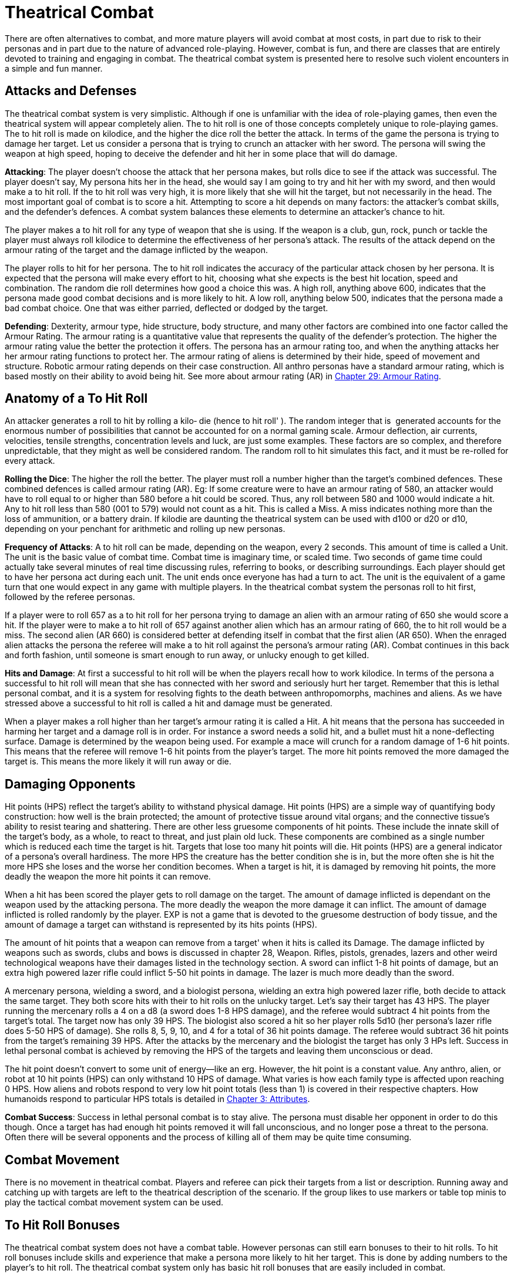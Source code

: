 = Theatrical Combat

There are often alternatives to combat, and more mature players will avoid combat at most costs, in part due to risk to their personas and in part due to the nature of advanced role-playing.
However, combat is fun, and there are classes that are entirely devoted to training and engaging in combat.
The theatrical combat system is presented here to resolve such violent encounters in a simple and fun manner.

== Attacks and Defenses

The theatrical combat system is very simplistic.
Although if one is unfamiliar with the idea of role-playing games, then even the theatrical system will appear completely alien.
The to hit roll is one of those concepts completely unique to role-playing games.
The to hit roll is made on kilodice, and the higher the dice roll the better the attack.
In terms of the game the persona is trying to damage her target.
Let us consider a persona that is trying to crunch an attacker with her sword.
The persona will swing the weapon at high speed, hoping to deceive the defender and hit her in some place that will do damage.

*Attacking*: The player doesn't choose the attack that her persona makes, but rolls dice to see if the attack was successful.
The player doesn't say, My persona hits her in the head, she would say I am going to try and hit her with my sword, and then would make a to hit roll.
If the to hit roll was very high, it is more likely that she will hit the target, but not necessarily in the head.
The most important goal of combat is to score a hit.
Attempting to score a hit depends on many factors: the attacker's combat skills, and the defender's defences.
A combat system balances these elements to determine an attacker's chance to hit.

The player makes a to hit roll for any type of weapon that she is using.
If the weapon is a club, gun, rock, punch or tackle the player must always roll kilodice to determine the effectiveness of her persona's attack.
The results of the attack depend on the armour rating of the target and the damage inflicted by the weapon.

The player rolls to hit for her persona.
The to hit roll indicates the accuracy of the particular attack chosen by her persona.
It is expected that the persona will make every effort to hit, choosing what she expects is the best hit location, speed and combination.
The random die roll determines how good a choice this was.
A high roll, anything above 600, indicates that the persona made good combat decisions and is more likely to hit.
A low roll, anything below 500, indicates that the persona made a bad combat choice.
One that was either parried, deflected or dodged by the target.

*Defending*: Dexterity, armour type, hide structure, body structure, and many other factors are combined into one factor called the Armour Rating.
The armour rating is a quantitative value that represents the quality of the defender's protection.
The higher the armour rating value the better the protection it offers.
The persona has an armour rating too, and when the anything attacks her her armour rating functions to protect her.
The armour rating of aliens is determined by their hide, speed of movement and structure.
Robotic armour rating depends on their case construction.
All anthro personas have a standard armour rating, which is based mostly on their ability to avoid being hit.
See more about armour rating (AR) in http://expgame.com/?page_id=302[Chapter 29: Armour Rating].

== Anatomy of a To Hit Roll

An attacker generates a roll to hit by rolling a kilo‑ die (hence to hit roll'
).
The random integer that is  generated accounts for the enormous number of possibilities that cannot be accounted for on a normal gaming scale.
Armour deflection, air currents, velocities, tensile strengths, concentration levels and luck, are just some examples.
These factors are so complex, and therefore unpredictable, that they might as well be considered random.
The random roll to hit simulates this fact, and it must be re-rolled for every attack.

*Rolling the Dice*: The higher the roll the better.
The player must roll a number higher than the target's combined defences.
These combined defences is called armour rating (AR).
Eg: If some creature were to have an armour rating of 580, an attacker would have to roll equal to or higher than 580 before a hit could be scored.
Thus, any roll between 580 and 1000 would indicate a hit.
Any to hit roll less than 580 (001 to 579) would not count as a hit.
This is called a Miss.
A miss indicates nothing more than the loss of ammunition, or a battery drain.
If kilodie are daunting the theatrical system can be used with d100 or d20 or d10, depending on your penchant for arithmetic and rolling up new personas.

*Frequency of Attacks*: A to hit roll can be made, depending on the weapon, every 2 seconds.
This amount of time is called a Unit.
The unit is the basic value of combat time.
Combat time is imaginary time, or scaled time.
Two seconds of game time could actually take several minutes of real time discussing rules, referring to books, or describing surroundings.
Each player should get to have her persona act during each unit.
The unit ends once everyone has had a turn to act.
The unit is the equivalent of a game turn that one would expect in any game with multiple players.
In the theatrical combat system the personas roll to hit first, followed by the referee personas.

If a player were to roll 657 as a to hit roll for  her persona trying to damage an alien with an armour rating of 650 she would score a hit.
If the player were to make a to hit roll of 657 against another alien which has an armour rating of 660, the to hit roll would be a miss.
The second alien (AR 660) is considered better at defending itself in combat that the first alien (AR 650).
When the enraged alien attacks the persona the referee will make a to hit roll against the persona's armour rating (AR).
Combat continues in this back and forth fashion, until someone is smart enough to run away, or unlucky enough to get killed.

*Hits and Damage*: At first a successful to hit roll will be when the players recall how to work kilodice.
In terms of the persona a successful to hit roll will mean that she has connected with her sword and seriously hurt her target.
Remember that this is lethal personal combat, and it is a system for resolving fights to the death between anthropomorphs, machines and aliens.
As we have stressed above a successful to hit roll is called a hit and damage must be generated.

When a player makes a roll higher than her target's armour rating it is called a Hit.
A hit means that the persona has succeeded in harming her target and a damage roll is in order.
For instance a sword needs a solid hit, and a bullet must hit a none-deflecting surface.
Damage is determined by the weapon being used.
For example a mace will crunch for a random damage of 1-6 hit points.
This means that the referee will remove 1-6 hit points from the player's target.
The more hit points removed the more damaged the target is.
This means the more likely it will run away or die.

== Damaging Opponents

Hit points (HPS) reflect the target's ability to withstand physical damage.
Hit points (HPS) are a simple way of quantifying body construction: how well is the brain protected;
the amount of protective tissue around vital organs;
and the connective tissue's ability to resist tearing and shattering.
There are other less gruesome components of hit points.
These include the innate skill of the target's body, as a whole, to react to threat, and just plain old luck.
These components are combined as a single number which is reduced each time the target is hit.
Targets that lose too many hit points will die.
Hit points (HPS) are a general indicator of a persona's overall hardiness.
The more HPS the creature has the better condition she is in, but the more often she is hit the more HPS she loses and the worse her condition becomes.
When a target is hit, it is damaged by removing hit points, the more deadly the weapon the more hit points it can remove.

When a hit has been scored the player gets to roll damage on the target.
The amount of damage inflicted is dependant on the weapon used by the attacking persona.
The more deadly the weapon the more damage it can inflict.
The amount of damage inflicted is rolled randomly by the player.
EXP is not a game that is devoted to the gruesome destruction of body tissue, and the amount of damage a target can withstand is represented by its hits points (HPS).

The amount of hit points that a weapon can remove from a target'
when it hits is called its Damage.
The damage inflicted by weapons such as swords, clubs and bows is discussed in chapter 28, Weapon.
Rifles, pistols, grenades, lazers and other weird technological weapons have their damages listed in the technology section.
A sword can inflict 1-8 hit points of damage, but an extra high powered lazer rifle could inflict 5-50 hit points in damage.
The lazer is much more deadly than the sword.

A mercenary persona, wielding a sword, and a biologist persona, wielding an extra high powered lazer rifle, both decide to attack the same target.
They both score hits with their to hit rolls on the unlucky target.
Let's say their target has 43 HPS.
The player running the mercenary rolls a 4 on a d8 (a sword does 1-8 HPS damage), and the referee would subtract 4 hit points from the target's total.
The target now has only 39 HPS.
The biologist also scored a hit so her player rolls 5d10 (her persona's lazer rifle does 5-50 HPS of damage).
She rolls 8, 5, 9, 10, and 4 for a total of 36 hit points damage.
The referee would subtract 36 hit points from the target's remaining 39 HPS.
After the attacks by the mercenary and the biologist the target has only 3 HPs left.
Success in lethal personal combat is achieved by removing the HPS of the targets and leaving them unconscious or dead.

The hit point doesn't convert to some unit of energy--like an erg.
However, the hit point is a constant value.
Any anthro, alien, or robot at 10 hit points (HPS) can only withstand 10 HPS of damage.
What varies is how each family type is affected upon reaching 0 HPS.
How aliens and robots respond to very low hit point totals (less than 1) is covered in their respective chapters.
How humanoids respond to particular HPS totals is detailed in http://expgame.com/?page_id=48[Chapter 3: Attributes].

*Combat Success*: Success in lethal personal combat is to stay alive.
The persona must disable her opponent in order to do this though.
Once a target has had enough hit points removed it will fall unconscious, and no longer pose a threat to the persona.
Often there will be several opponents and the process of killing all of them may be quite time consuming.

== Combat Movement

There is no movement in theatrical combat.
Players and referee can pick their targets from a list or description.
Running away and catching up with targets are left to the theatrical description of the scenario.
If the group likes to use markers or table top minis to play the tactical combat movement system can be used.

== To Hit Roll Bonuses

The theatrical combat system does not have a combat table.
However personas can still earn bonuses to their to hit rolls.
To hit roll bonuses include skills and experience that make a persona more likely to hit her target.
This is done by adding numbers to the player's to hit roll.
The theatrical combat system only has basic hit roll bonuses that are easily included in combat.

When a persona becomes more and more experienced she is expected to get better at combat.
This improvement in the persona is represented by a bonus that is added to the player's to hit roll.
This bonus is added to every to hit roll, whether it be a punch, shot gun blast, later attack, or spit.
The bonus is dependant on the persona's class and experience level.
To determine a persona's to hit bonus consult Table 26.1, Theatrical Level To Hit Bonus.

If a persona were a 4th level mercenary the player would add 200 to every kilodie roll that she made.
A kilodice roll of 533 would be increased to 733, and a kilo dice roll of 856 would be increased to 1056.
This makes it more likely that the player will roll higher than the target's armour rating, and therefore it will be more likely that the persona will hit her target.
A 5th level biologist would have a to hit bonus of 75.

If the 5th level biologist and the 4th level mercenary were in the same expedition, and were fighting a target with an armour rating of 880 (quite high) the player running the biologist would have to roll 805 or more to score a hit, but the mercenary would only have to roll 680 or more to hit.

// insert table 229

The difference in the bonuses per level depends on the class of the persona.
Players running personas with combat classes, like mercs and spies, add more to their to hit roll because their personas are better trained and skilled in combat than the non-combat persona classes.

This is the greatest difference between the tactical combat system and the theatrical combat system.
The tactical combat system has a series of detailed bonuses that are added to every to hit roll that a player makes.
The bonuses represent attribute skills, class skills', and experience level.
There are other bonuses that consider terrain, cover, and flanking attacks.
See http://expgame.com/?page_id=314[Chapter 35: Combat Adjustments].

== Combining The Combat Systems

The theatrical combat system is not meant to be an entity unto itself.
It is by no stretch of the imagination a complete combat system designed to adapt easily to any obscure situation that can arise.
For that matter neither is the tactical combat system.
Both the systems are expected to be adapted by the referee and players to a degree which supports the level of realism desired, but remain playable.
The theatrical combat system is a good start for getting used to the combat intricacies of EXP It is very easy to add parts of tactical system in as the campaign proceeds, keeping them as permanent rules in combat or discarding them when not needed.

A lengthy discussion of the melding of the two combat systems would be lost to those who do not have a reasonable grasp of how both systems work, but here are some pointers on what you may find most important to work out.
The tactical combat system has attribute bonuses as well as level bonuses.
This means that the persona's attributes, can be added to the player's to hit rolls increasing the chances of stronger and more dextrOus personas to hit their targets.
There are also weapon damage adjustments for using hand to hand weapons that are based on physical strength.
This increases the damage done by physically strong personas.
Damage adjusters are so easy to employ that most gaming groups will include them when they use the theatrical combat system.

The tactical system has detailed rules for weapon proficiencies.
In the theatrical system personas can use a brand new weapon as well as a one they are well practised with.
Proficiencies ensure that personas will be better with familiar weapons than with newer ones by having bonuses for proficient weapons, and bonuses for non-proficient weapons.
+ The tactical combat system has weapon types.
Each combat weapon is classified into one of three weapon types.
Each weapon type functions differently in combat, relating to number of attacks per unit, range, damage adjustment, and to hit bonuses.

The tactical combat system has combat absolutes by having maximum allowable to hit rolls.
This means that the personas cannot have a to hit roll higher than a certain number.
The maximum roll increases as level increases, and it ensures that high level personas will be better than low level personas in combat.
If any of these  rules sound like they would add to the fun of playing EXP, then looking at the tactical combat system is highly recommended

== Choosing Other Dice

The theatrical combat system replaces pretend realism with speed.
Your role playing group may find the kilo die daunting.
In the theatrical system you can just change that.
Every rule and adjustment for combat is based on the tactical system.
It is just a matter of dividing the tactical numbers to be able to use a different die type.
The most common combat die system on earth is the 1d20.
To use create a theatrical system that uses d20 just divide everything in the tactical system by 50.
You will get really good at dividing stuff by 50.
You must round down after the division is completed.
So an armour rating of 700 would become 14, and a 115 to hit roll bonus would become +2 to hit.
You will quickly see details disappear with the smaller the die size you choose.
This way less factors are included in combat and it becomes faster and faster.

// insert table 228
